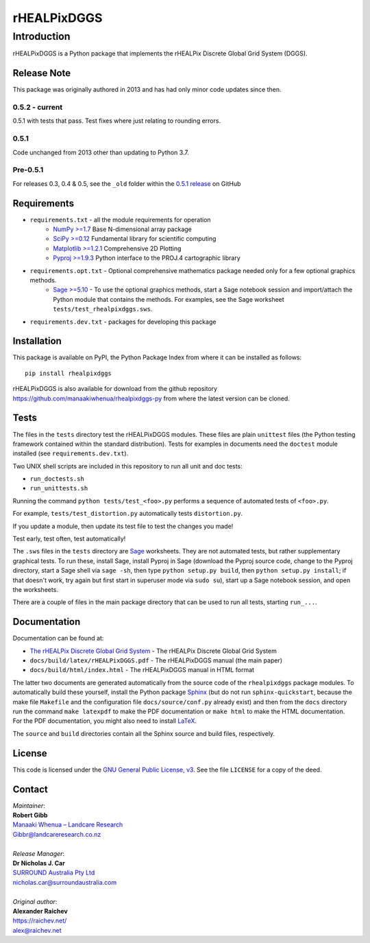 ************
rHEALPixDGGS
************

Introduction
============
rHEALPixDGGS is a Python package that implements the rHEALPix Discrete Global Grid System (DGGS).

Release Note
------------
This package was originally authored in 2013 and has had only minor code updates since then.

0.5.2 - current
^^^^^^^^^^^^^^^
0.5.1 with tests that pass. Test fixes where just relating to rounding errors.

0.5.1
^^^^^
Code unchanged from 2013 other than updating to Python 3.7.

Pre-0.5.1
^^^^^^^^^
For releases 0.3, 0.4 & 0.5, see the ``_old`` folder within the `0.5.1 release <https://github.com/manaakiwhenua/rhealpixdggs-py/tree/0.5.1/_old>`_ on GitHub

Requirements 
-------------
* ``requirements.txt`` - all the module requirements for operation
    - `NumPy >=1.7 <http://www.numpy.org/>`_ Base N-dimensional array package
    - `SciPy >=0.12 <http://www.scipy.org/>`_ Fundamental library for scientific computing
    - `Matplotlib >=1.2.1 <http://matplotlib.org/>`_ Comprehensive 2D Plotting
    - `Pyproj >=1.9.3 <http://code.google.com/p/pyproj/>`_ Python interface to the PROJ.4 cartographic library
* ``requirements.opt.txt`` - Optional comprehensive mathematics package needed only for a few optional graphics methods.
    - `Sage >=5.10 <http://www.sagemath.org>`_ - To use the optional graphics methods, start a Sage notebook session and import/attach the Python module that contains the methods. For examples, see the Sage worksheet ``tests/test_rhealpixdggs.sws``.
* ``requirements.dev.txt`` - packages for developing this package

Installation
--------------
This package is available on PyPI, the Python Package Index from where it can be installed as follows:

::

    pip install rhealpixdggs

rHEALPixDGGS is also available for download from the github repository `<https://github.com/manaakiwhenua/rhealpixdggs-py>`_ from where the latest version can be cloned.
  
Tests
------
The files in the ``tests`` directory test the rHEALPixDGGS modules. These files are plain ``unittest`` files (the Python testing framework contained within the standard distribution). Tests for examples in documents need the ``doctest`` module installed (see ``requirements.dev.txt``).

Two UNIX shell scripts are included in this repository to run all unit and doc tests:

* ``run_doctests.sh``
* ``run_unittests.sh``

Running the command ``python tests/test_<foo>.py`` performs a sequence of automated tests of ``<foo>.py``.

For example, ``tests/test_distortion.py`` automatically tests ``distortion.py``.

If you update a module, then update its test file to test the changes you made!

Test early, test often, test automatically!

The ``.sws`` files in the ``tests`` directory are `Sage <http://www.sagemath.org>`_ worksheets.
They are not automated tests, but rather supplementary graphical tests.
To run these, install Sage, install Pyproj in Sage (download the Pyproj source code, change to the Pyproj directory, start a Sage shell via ``sage -sh``, then type ``python setup.py build``, then ``python setup.py install``; if that doesn't work, try again but first start in superuser mode via ``sudo su``), start up a Sage notebook session, and open the worksheets.

There are a couple of files in the main package directory that can be used to run all tests, starting ``run_...``.

Documentation
--------------
Documentation can be found at:

- `The rHEALPix Discrete Global Grid System <https://datastore.landcareresearch.co.nz/dataset/rhealpix-discrete-global-grid-system>`_ - The rHEALPix Discrete Global Grid System
- ``docs/build/latex/rHEALPixDGGS.pdf`` - The rHEALPixDGGS manual (the main paper)
- ``docs/build/html/index.html`` - The rHEALPixDGGS manual in HTML format

The latter two documents are generated automatically from the source code of the ``rhealpixdggs`` package modules.
To automatically build these yourself, install the Python package `Sphinx <http://sphinx-doc.org/>`_ (but do not run ``sphinx-quickstart``, because the make file ``Makefile`` and the configuration file ``docs/source/conf.py`` already exist) and then from the ``docs`` directory run the command ``make latexpdf`` to make the PDF documentation or ``make html`` to make the HTML documentation.
For the PDF documentation, you might also need to install `LaTeX <http://www.latex-project.org/>`_.

The ``source`` and ``build`` directories contain all the Sphinx source and build files, respectively.  

License
-------
This code is licensed under the `GNU General Public License, v3 <https://www.gnu.org/licenses/gpl-3.0.html>`_. See the file ``LICENSE`` for a copy of the deed.

Contact
-------
| *Maintainer*:
| **Robert Gibb**
| `Manaaki Whenua – Landcare Research <https://www.landcareresearch.co.nz/>`_
| `Gibbr@landcareresearch.co.nz <mailto:Gibbr@landcareresearch.co.nz>`_
|
| *Release Manager*:
| **Dr Nicholas J. Car**
| `SURROUND Australia Pty Ltd <https://surround.com>`_
| `nicholas.car@surroundaustralia.com <mailto:nicholas.car@surroundaustralia.com>`_
|
| *Original author*:
| **Alexander Raichev**
| `<https://raichev.net/>`_
| `alex@raichev.net <mailto:alex@raichev.net>`_
